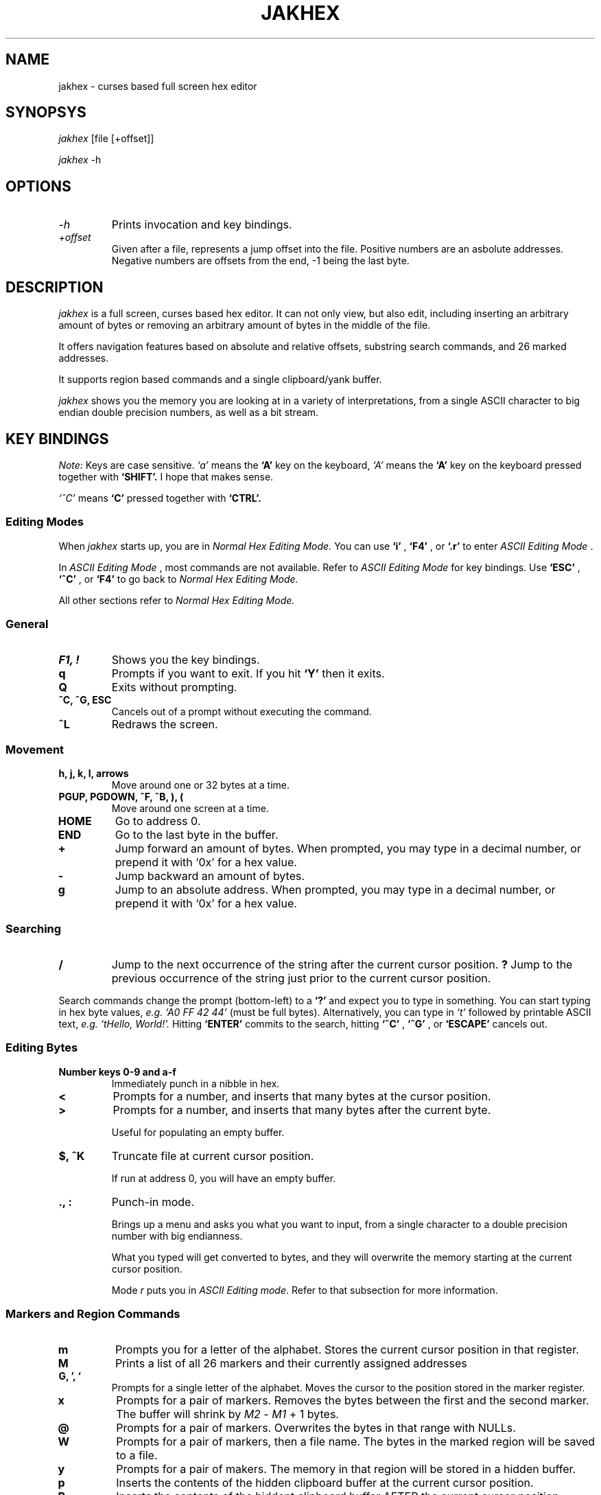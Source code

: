 .TH JAKHEX 1 "20 June 2024" "jakhex"
.SH NAME
jakhex \- curses based full screen hex editor
.SH SYNOPSYS
.I jakhex
[file [+offset]]
.P
.I jakhex
-h
.SH OPTIONS
.TP
.I "-h"
Prints invocation and key bindings.
.TP
.I "+offset"
Given after a file, represents a jump offset into the file. Positive numbers are an asbolute addresses. Negative numbers are offsets from the end, -1 being the last byte.
.SH DESCRIPTION
.I jakhex
is a full screen, curses based hex editor. It can not only view, but also edit,
including inserting an arbitrary amount of bytes or removing an arbitrary amount
of bytes in the middle of the file.
.PP
It offers navigation features based on absolute and relative offsets, substring
search commands, and 26 marked addresses.
.PP
It supports region based commands and a single clipboard/yank buffer.
.PP
.I jakhex
shows you the memory you are looking at in a variety of interpretations, from
a single ASCII character to big endian double precision numbers, as well as
a bit stream.
.SH KEY BINDINGS
.I Note:
Keys are case sensitive.
.I `a'
means the
.B `A'
key on the keyboard,
.I `A'
means the
.B `A'
key on the keyboard pressed together with
.B "`SHIFT'."
I hope that makes sense.
.PP
.I `^C'
means
.B `C'
pressed together with
.B "`CTRL'."
.SS Editing Modes
When
.I jakhex
starts up, you are in
.IR "Normal Hex Editing Mode."
You can use
.B "`i'"
,
.B "`F4'"
, or
.B "`.r'"
to enter
.IR "ASCII Editing Mode"
\[char46]
.PP
In
.IR "ASCII Editing Mode"
, most commands are not available. Refer to
.IR "ASCII Editing Mode"
for key bindings.
Use
.B "`ESC'"
,
.B "`^C'"
, or
.B "`F4'"
to go back to
.IR "Normal Hex Editing Mode."
.PP
All other sections refer to
.IR "Normal Hex Editing Mode."
.SS General
.TP
.B "F1, !"
Shows you the key bindings.
.TP
.B "q"
Prompts if you want to exit. If you hit
.B "`Y'"
then it exits.
.TP
.B "Q"
Exits without prompting.
.TP
.B "^C, ^G, ESC"
Cancels out of a prompt without executing the command.
.TP
.B "^L"
Redraws the screen.
.SS Movement
.TP
.B "h, j, k, l, arrows"
Move around one or 32 bytes at a time.
.TP
.B "PGUP, PGDOWN, ^F, ^B, ), ("
Move around one screen at a time.
.TP
.B "HOME"
Go to address 0.
.TP
.B "END"
Go to the last byte in the buffer.
.TP
.B "+"
Jump forward an amount of bytes. When prompted, you may type in a decimal
number, or prepend it with `0x' for a hex value.
.TP
.B "-"
Jump backward an amount of bytes.
.TP
.B "g"
Jump to an absolute address. When prompted, you may type in a decimal number, or prepend it with `0x' for a hex value.
.SS Searching
.TP
.B /
Jump to the next occurrence of the string after the current cursor position.
.B ?
Jump to the previous occurrence of the string just prior to the current cursor
position.
.PP
Search commands change the prompt (bottom-left) to a
.B `?'
and expect you to type in something. You can start typing in hex byte values,
.I e.g.
.I "`A0 FF 42 44'"
(must be full bytes).
Alternatively, you can type in
.I `t'
followed by printable ASCII text,
.I e.g.
.I "`tHello, World!'."
Hitting
.B `ENTER'
commits to the search, hitting
.B `^C'
,
.B `^G'
, or
.B `ESCAPE'
cancels out.
.SS Editing Bytes
.TP
.B "Number keys 0-9 and a-f"
Immediately punch in a nibble in hex.
.TP
.B "<"
Prompts for a number, and inserts that many bytes at the cursor position.
.TP
.B ">"
Prompts for a number, and inserts that many bytes after the current byte.
.IP
Useful for populating an empty buffer.
.TP
.B "$, ^K"
Truncate file at current cursor position.
.IP
If run at address 0, you will have an empty buffer.
.TP
.B "., :"
Punch-in mode.
.IP
Brings up a menu and asks you what you want to input, from a single character
to a double precision number with big endianness.
.IP
What you typed will get converted to bytes, and they will overwrite the memory
starting at the current cursor position.
.IP
Mode
.I r
puts you in
.IR "ASCII Editing mode".
Refer to that subsection for more information.
.SS Markers and Region Commands
.TP
.B "m"
Prompts you for a letter of the alphabet.
Stores the current cursor position in that register.
.TP
.B "M"
Prints a list of all 26 markers and their currently assigned addresses
.TP
.B "G, ', `"
Prompts for a single letter of the alphabet.
Moves the cursor to the position stored in the marker register.
.TP
.B x
Prompts for a pair of markers. Removes the bytes between the first and the
second marker. The buffer will shrink by
.I M2
-
.I M1
+ 1 bytes.
.TP
.B @
Prompts for a pair of markers. Overwrites the bytes in that range with NULLs.
.TP
.B W
Prompts for a pair of markers, then a file name. The bytes in the marked
region will be saved to a file.
.TP
.B y
Prompts for a pair of makers. The memory in that region will be stored in
a hidden buffer.
.TP
.B p
Inserts the contents of the hidden clipboard buffer at the current cursor position.
.TP
.B P
Inserts the contents of the hiddent clipboard buffer AFTER the current cursor position.
.TP
.B *
Overwrites memory starting from the current cursor position with the contents
of the hidden clipboard buffer.
.SS File Manipulation
.TP
.B "o, F3, ^O"
Prompts for a file name. Replaces the current buffer with the contents of that file.
.TP
.B "w, F2, ^S"
Prompts for a file name. Writes the current buffer into that file.
.TP
.B r
Prompts for a file name. Inserts the contents of that file at the current cursor position.
The buffer will grow by how many bytes were read in.
.TP
.B R
Prompts for a file name. Inserts the contents of that file after the current cursor position.
The buffer will grow by how many bytes were read in.
.SS ASCII Editing Mode
This mode changes the prompt at the bottom left to a single
.B "`A'."
Use
.B "ESC"
,
.B "F4"
, or
.B "^C"
to get back to
.IR "Normal Hex Editing Mode."
.PP
In this mode, the keys are bound like this:
.TP
.B F1
Shows key bindings
.TP
.I "any printable ASCII characters"
Punches in those bytes as you type them.
.TP
.I "arrow keys"
Move around
.TP
.B "PGUP, PGDOWN"
Move around one sceen at a time.
.TP
.B "BACKSPACE"
Move left. This does not
.I `erase'
anything.
.TP
.B "HOME"
Go to the first byte in the buffer.
.TP
.B "END
Go to the last byte in the buffer.
.TP
.B "F4, ^C, ^D"
Switch to
.IR "Normal Hex Editing Mode."
.TP
.B "F2, ^S"
Save to file.
.TP
.B "F3, ^O"
Load a file and replace buffer contents.
.SH SEE ALSO
.BR od (1)
,
.BR hdump (1)
,
.BR hexedit (1)
,
.BR bpe (1)
,
.BR hexed (1)
,
.BR beav (1)
,
.BR xxd (1)
.SH AUTHOR
Vlad Mesco <vlad.mesco@gmail.com>.

This project started life at <https://github.com/alzwded/jakhex>
.SH LICENSE
Copyright 2024 Vlad Mesco
.PP
Redistribution and use in source and binary forms, with or without modification, are permitted provided that the following conditions are met:
.IP 1.
"Redistributions of source code must retain the above copyright notice, this list of conditions and the following disclaimer."
.IP 2.
Redistributions in binary form must reproduce the above copyright notice, this list of conditions and the following disclaimer in the documentation and/or other materials provided with the distribution.
.PP
THIS SOFTWARE IS PROVIDED BY THE COPYRIGHT HOLDERS AND CONTRIBUTORS “AS IS” AND ANY EXPRESS OR IMPLIED WARRANTIES, INCLUDING, BUT NOT LIMITED TO, THE IMPLIED WARRANTIES OF MERCHANTABILITY AND FITNESS FOR A PARTICULAR PURPOSE ARE DISCLAIMED. IN NO EVENT SHALL THE COPYRIGHT HOLDER OR CONTRIBUTORS BE LIABLE FOR ANY DIRECT, INDIRECT, INCIDENTAL, SPECIAL, EXEMPLARY, OR CONSEQUENTIAL DAMAGES (INCLUDING, BUT NOT LIMITED TO, PROCUREMENT OF SUBSTITUTE GOODS OR SERVICES; LOSS OF USE, DATA, OR PROFITS; OR BUSINESS INTERRUPTION) HOWEVER CAUSED AND ON ANY THEORY OF LIABILITY, WHETHER IN CONTRACT, STRICT LIABILITY, OR TORT (INCLUDING NEGLIGENCE OR OTHERWISE) ARISING IN ANY WAY OUT OF THE USE OF THIS SOFTWARE, EVEN IF ADVISED OF THE POSSIBILITY OF SUCH DAMAGE.
.SH LIMITATIONS
.IP \(em 2
its in-memory buffer is stored as a big contiugous array
.IP "    \(em" 6
meaning, loading files implies trying to allocate that much memory
.IP "    \(em" 6
you can derive from that what kind of file sizes you can load at any time
.IP \(em 2
the screen width is fixed to 80 columns, 32 bytes per line
.IP "    \(em" 6
other hex editors annoy me in that I need to fiddle with the screen size
to get the line width to align with a round number that's easy to do maths with
.IP \(em 2
searching doesn't remember what you previously searched for (but you can use
tmux's/X11's kill buffer to repeatedly paste the same search string)
.IP \(em 2
the details pane can't be hidden, so you need at least 13 lines of screen
.IP \(em 2
searching doesn't support patterns nor regular expressions
.IP \(em 2
cursor position and file size showed only in hex
.IP \(em 2
region commands always prompt you for a pair of markers
.IP \(em 2
keys are not rebindable, and the bindings are brain dead. Be sure to print
out a cheat sheet!
.IP \(em 2
single buffer only
.IP \(em 2
any file related commands update the "last mentioned file name" which may not be what you want
.IP \(em 2
markers are not relocated if you insert bytes before their current address
(they hold a number which can be used as an absolute address)
.IP \(em 2
ASCII only; I imagine you're here mostly to look at bits and bytes, possibly
to diagnose why you have invalid UTF-8 at address 0x145f2200. The only issue
is with filenames containing non-ASCII or non-printable characters; you can
symlink your file to ~/link to work around this.
.IP \(em 2
there are no preferences and no rc files
.IP \(em 2
while the `g`, `+` and `-` commands accept both dec and hex input, the
command line invocation only accepts decimal input
.IP \(em 2
string search limits you to a 2^31-2 long needle, but I hope that doesn't
bother you. I haven't actually tested with anything longer than what you
can type off the top of your head, so it's more of a theoretical limit
